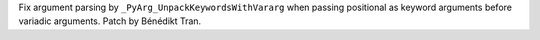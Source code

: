Fix argument parsing by ``_PyArg_UnpackKeywordsWithVararg`` when passing
positional as keyword arguments before variadic arguments. Patch by Bénédikt
Tran.
